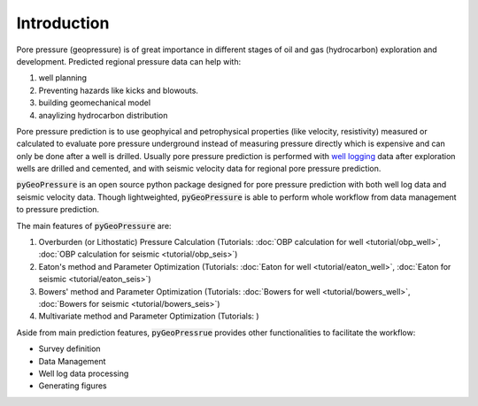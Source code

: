 Introduction
============

Pore pressure (geopressure) is of great importance in different stages of oil and gas (hydrocarbon)
exploration and development.
Predicted regional pressure data can help with:

1. well planning
2. Preventing hazards like kicks and blowouts.
3. building geomechanical model
4. anaylizing hydrocarbon distribution

Pore pressure prediction is to use geophyical and petrophysical properties (like velocity, resistivity)
measured or calculated to evaluate pore pressure underground instead of measuring pressure directly which
is expensive and can only be done after a well is drilled.
Usually pore pressure prediction is performed with `well logging <https://www.glossary.oilfield.slb.com/en/Terms/w/well_log.aspx>`_
data after exploration wells are drilled and cemented, and with seismic velocity data for regional pore pressure prediction.

:code:`pyGeoPressure` is an open source python package designed for pore pressure prediction
with both well log data and seismic velocity data.
Though lightweighted, :code:`pyGeoPressure` is able to perform whole workflow from data management to pressure prediction.

The main features of :code:`pyGeoPressure` are:

1. Overburden (or Lithostatic) Pressure Calculation (Tutorials: :doc:`OBP calculation for well <tutorial/obp_well>`, :doc:`OBP calculation for seismic <tutorial/obp_seis>`)
2. Eaton's method and Parameter Optimization (Tutorials: :doc:`Eaton for well <tutorial/eaton_well>`, :doc:`Eaton for seismic <tutorial/eaton_seis>`)
3. Bowers' method and Parameter Optimization (Tutorials: :doc:`Bowers for well <tutorial/bowers_well>`, :doc:`Bowers for seismic <tutorial/bowers_seis>`)
4. Multivariate method and Parameter Optimization (Tutorials: )

Aside from main prediction features, :code:`pyGeoPressrue` provides other functionalities to facilitate the workflow:

- Survey definition
- Data Management
- Well log data processing
- Generating figures
